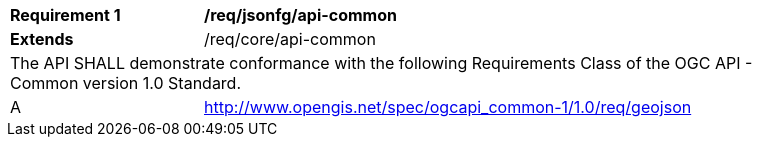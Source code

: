 [[req_jsonfg_api-common]]
[width="90%",cols="2,6a"]
|===
^|*Requirement {counter:req-id}* |*/req/jsonfg/api-common*
^|**Extends** |/req/core/api-common
2+|The API SHALL demonstrate conformance with the following Requirements Class of the OGC API - Common version 1.0 Standard.
^|A |http://www.opengis.net/spec/ogcapi_common-1/1.0/req/geojson
|===
